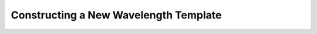 ======================================
Constructing a New Wavelength Template
======================================

.. index:: construct_template
